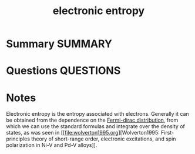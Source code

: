 #+TITLE: electronic entropy
* Summary :SUMMARY:
* Questions :QUESTIONS:
* Notes
  :LOGBOOK:
  CLOCK: [2021-07-15 Thu 10:34]--[2021-07-15 Thu 10:34] =>  0:00
  CLOCK: [2021-07-15 Thu 10:30]--[2021-07-15 Thu 10:31] =>  0:01
  :END:

  Electronic entropy is the entropy associated with
  electrons. Generally it can be obtained from the dependence on the
  [[file:2021-07-15--09-31-47--fermi_dirac_distribution.org][Fermi-dirac
  distribution]], from which we can use the standard formulas and
  integrate over the density of states, as was seen in
  [[file:wolverton1995.org][Wolverton1995: First-principles theory of
  short-range order, electronic excitations, and spin polarization in
  Ni-V and Pd-V alloys]].
